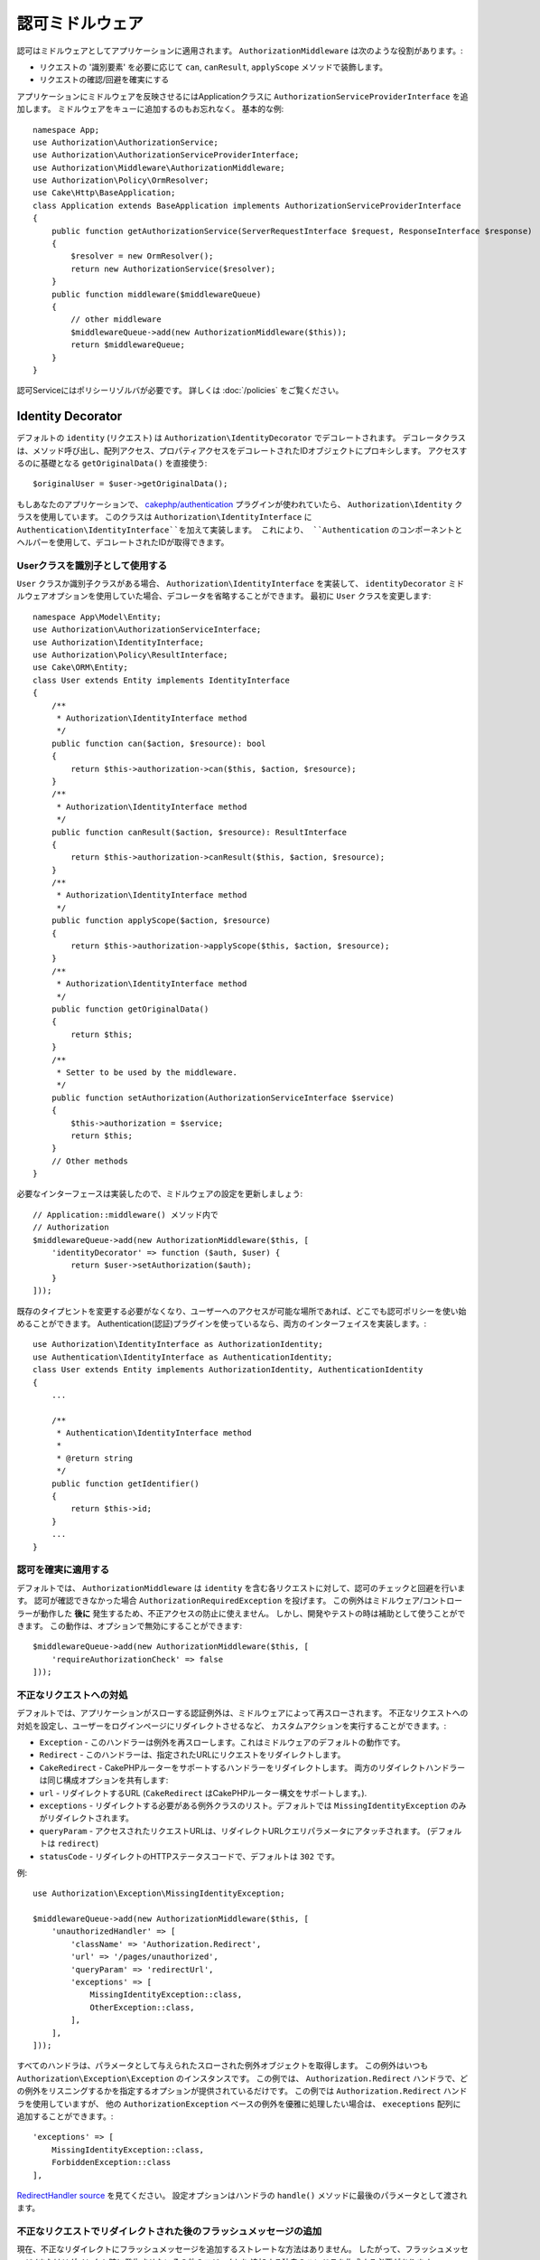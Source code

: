 認可ミドルウェア
########################

認可はミドルウェアとしてアプリケーションに適用されます。
``AuthorizationMiddleware`` は次のような役割があります。:

* リクエストの '識別要素' を必要に応じて ``can``, ``canResult``, ``applyScope`` メソッドで装飾します。
* リクエストの確認/回避を確実にする

アプリケーションにミドルウェアを反映させるにはApplicationクラスに ``AuthorizationServiceProviderInterface`` を追加します。
ミドルウェアをキューに追加するのもお忘れなく。
基本的な例::

    namespace App;
    use Authorization\AuthorizationService;
    use Authorization\AuthorizationServiceProviderInterface;
    use Authorization\Middleware\AuthorizationMiddleware;
    use Authorization\Policy\OrmResolver;
    use Cake\Http\BaseApplication;
    class Application extends BaseApplication implements AuthorizationServiceProviderInterface
    {
        public function getAuthorizationService(ServerRequestInterface $request, ResponseInterface $response)
        {
            $resolver = new OrmResolver();
            return new AuthorizationService($resolver);
        }
        public function middleware($middlewareQueue)
        {
            // other middleware
            $middlewareQueue->add(new AuthorizationMiddleware($this));
            return $middlewareQueue;
        }
    }

認可Serviceにはポリシーリゾルバが必要です。
詳しくは :doc:`/policies` をご覧ください。

.. _identity-decorator:

Identity Decorator
==================

デフォルトの ``identity`` (リクエスト) は ``Authorization\IdentityDecorator`` でデコレートされます。
デコレータクラスは、メソッド呼び出し、配列アクセス、プロパティアクセスをデコレートされたIDオブジェクトにプロキシします。
アクセスするのに基礎となる ``getOriginalData()`` を直接使う::

    $originalUser = $user->getOriginalData();

もしあなたのアプリケーションで、 `cakephp/authentication
<https://github.com/cakephp/authentication>`_ プラグインが使われていたら、
``Authorization\Identity`` クラスを使用しています。
このクラスは ``Authorization\IdentityInterface`` に ``Authentication\IdentityInterface``を加えて実装します。
これにより、 ``Authentication`` のコンポーネントとヘルパーを使用して、デコレートされたIDが取得できます。

Userクラスを識別子として使用する
-------------------------------------

``User`` クラスか識別子クラスがある場合、 ``Authorization\IdentityInterface`` を実装して、
``identityDecorator`` ミドルウェアオプションを使用していた場合、デコレータを省略することができます。
最初に ``User`` クラスを変更します::

    namespace App\Model\Entity;
    use Authorization\AuthorizationServiceInterface;
    use Authorization\IdentityInterface;
    use Authorization\Policy\ResultInterface;
    use Cake\ORM\Entity;
    class User extends Entity implements IdentityInterface
    {
        /**
         * Authorization\IdentityInterface method
         */
        public function can($action, $resource): bool
        {
            return $this->authorization->can($this, $action, $resource);
        }
        /**
         * Authorization\IdentityInterface method
         */
        public function canResult($action, $resource): ResultInterface
        {
            return $this->authorization->canResult($this, $action, $resource);
        }
        /**
         * Authorization\IdentityInterface method
         */
        public function applyScope($action, $resource)
        {
            return $this->authorization->applyScope($this, $action, $resource);
        }
        /**
         * Authorization\IdentityInterface method
         */
        public function getOriginalData()
        {
            return $this;
        }
        /**
         * Setter to be used by the middleware.
         */
        public function setAuthorization(AuthorizationServiceInterface $service)
        {
            $this->authorization = $service;
            return $this;
        }
        // Other methods
    }

必要なインターフェースは実装したので、ミドルウェアの設定を更新しましょう::

    // Application::middleware() メソッド内で
    // Authorization
    $middlewareQueue->add(new AuthorizationMiddleware($this, [
        'identityDecorator' => function ($auth, $user) {
            return $user->setAuthorization($auth);
        }
    ]));

既存のタイプヒントを変更する必要がなくなり、ユーザーへのアクセスが可能な場所であれば、どこでも認可ポリシーを使い始めることができます。
Authentication(認証)プラグインを使っているなら、両方のインターフェイスを実装します。::

    use Authorization\IdentityInterface as AuthorizationIdentity;
    use Authentication\IdentityInterface as AuthenticationIdentity;
    class User extends Entity implements AuthorizationIdentity, AuthenticationIdentity
    {
        ...
        
        /**
         * Authentication\IdentityInterface method
         *
         * @return string
         */
        public function getIdentifier()
        {
            return $this->id;
        }
        ...
    }

認可を確実に適用する
---------------------------------

デフォルトでは、 ``AuthorizationMiddleware`` は ``identity`` を含む各リクエストに対して、認可のチェックと回避を行います。
認可が確認できなかった場合 ``AuthorizationRequiredException`` を投げます。
この例外はミドルウェア/コントローラーが動作した **後に** 発生するため、不正アクセスの防止に使えません。
しかし、開発やテストの時は補助として使うことができます。
この動作は、オプションで無効にすることができます::

    $middlewareQueue->add(new AuthorizationMiddleware($this, [
        'requireAuthorizationCheck' => false
    ]));

不正なリクエストへの対処
------------------------------

デフォルトでは、アプリケーションがスローする認証例外は、ミドルウェアによって再スローされます。
不正なリクエストへの対処を設定し、ユーザーをログインページにリダイレクトさせるなど、
カスタムアクションを実行することができます。:

* ``Exception`` - このハンドラーは例外を再スローします。これはミドルウェアのデフォルトの動作です。
* ``Redirect`` - このハンドラーは、指定されたURLにリクエストをリダイレクトします。
* ``CakeRedirect`` - CakePHPルーターをサポートするハンドラーをリダイレクトします。
  両方のリダイレクトハンドラーは同じ構成オプションを共有します:
* ``url`` - リダイレクトするURL (``CakeRedirect`` はCakePHPルーター構文をサポートします。).
* ``exceptions`` - リダイレクトする必要がある例外クラスのリスト。デフォルトでは
  ``MissingIdentityException`` のみがリダイレクトされます。
* ``queryParam`` - アクセスされたリクエストURLは、リダイレクトURLクエリパラメータにアタッチされます。
  (デフォルトは ``redirect``)
* ``statusCode`` - リダイレクトのHTTPステータスコードで、デフォルトは ``302``
  です。

例::

    use Authorization\Exception\MissingIdentityException;

    $middlewareQueue->add(new AuthorizationMiddleware($this, [
        'unauthorizedHandler' => [
            'className' => 'Authorization.Redirect',
            'url' => '/pages/unauthorized',
            'queryParam' => 'redirectUrl',
            'exceptions' => [
                MissingIdentityException::class,
                OtherException::class,
            ],
        ],
    ]));

すべてのハンドラは、パラメータとして与えられたスローされた例外オブジェクトを取得します。
この例外はいつも ``Authorization\Exception\Exception`` のインスタンスです。
この例では、 ``Authorization.Redirect`` ハンドラで、どの例外をリスニングするかを指定するオプションが提供されているだけです。
この例では ``Authorization.Redirect`` ハンドラを使用していますが、
他の ``AuthorizationException`` ベースの例外を優雅に処理したい場合は、
``execeptions`` 配列に追加することができます。::

    'exceptions' => [
        MissingIdentityException::class,
        ForbiddenException::class
    ],

`RedirectHandler source <https://github.com/cakephp/authorization/blob/2.next/src/Middleware/UnauthorizedHandler/RedirectHandler.php>`__ を見てください。
設定オプションはハンドラの ``handle()`` メソッドに最後のパラメータとして渡されます。

不正なリクエストでリダイレクトされた後のフラッシュメッセージの追加
----------------------------------------------------------------------

現在、不正なリダイレクトにフラッシュメッセージを追加するストレートな方法はありません。
したがって、フラッシュメッセージ (またはリダイレクト時に発生させたいその他のロジック) を
追加する独自のハンドラを作成する必要があります。

どうやってカスタムUnauthorizedHandlerを作成するか
-------------------------------------------------

#. ``src/Middleware/UnauthorizedHandler/CustomRedirectHandler.php`` ファイルを作成::

    <?php
    declare( strict_types = 1 );
    namespace App\Middleware\UnauthorizedHandler;
    use Authorization\Exception\Exception;
    use Authorization\Middleware\UnauthorizedHandler\RedirectHandler;
    use Psr\Http\Message\ResponseInterface;
    use Psr\Http\Message\ServerRequestInterface;
    class CustomRedirectHandler extends RedirectHandler {
        public function handle( Exception $exception, ServerRequestInterface $request, array $options = [] ): ResponseInterface {
            $response = parent::handle( $exception, $request, $options );
            $request->getFlash()->error( 'You are not authorized to access that location' );
            return $response;
        }
    }
#.  AuthorizationMiddlewareに、新しいカスタムハンドラを使用するように指示します。::

    // src/Application.php内で

    use Authorization\Exception\MissingIdentityException;
    use Authorization\Exception\ForbiddenException;

    $middlewareQueue->add(new AuthorizationMiddleware($this, [
        'unauthorizedHandler' => [
            'className' => 'CustomRedirect', // <--- see here
            'url' => '/users/login',
            'queryParam' => 'redirectUrl',
            'exceptions' => [
                MissingIdentityException::class,
                ForbiddenException::class
            ],
            'custom_param' => true,
        ],
    ]));

クラス名として ``Authorization.Redirect`` を使用した場合と同じ設定パラメータがあることがおわかりいただけると思います。
これは、プラグインに存在する RedirectHandler をベースに私たちのハンドラを拡張しているからです。したがって、すべての機能は ``handle()`` 関数内に存在し、私たち自身の機能は ``handle()`` 内に存在します。

カスタムパラメータを追加したい場合は、 ``CustomRedirectHandler`` 内の ``handle()`` 関数で指定した ``$options`` 配列に ``custom_param`` が含まれます。
こちらもご覧ください `CakeRedirectHandler <https://github.com/cakephp/authorization/blob/2.next/src/Middleware/UnauthorizedHandler/CakeRedirectHandler.php>`__ or `RedirectHandler <https://github.com/cakephp/authorization/blob/2.next/src/Middleware/UnauthorizedHandler/RedirectHandler.php>`__ 

